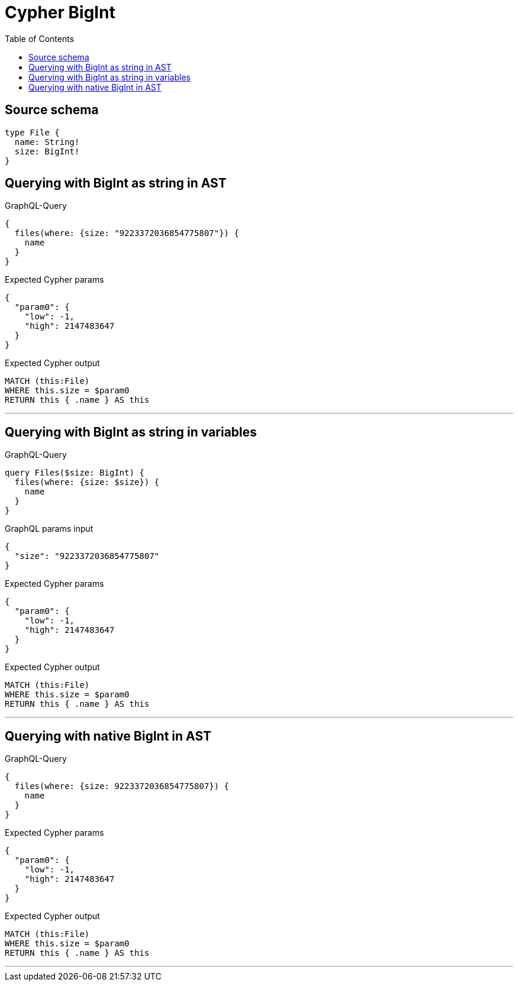 :toc:

= Cypher BigInt

== Source schema

[source,graphql,schema=true]
----
type File {
  name: String!
  size: BigInt!
}
----
== Querying with BigInt as string in AST

.GraphQL-Query
[source,graphql]
----
{
  files(where: {size: "9223372036854775807"}) {
    name
  }
}
----

.Expected Cypher params
[source,json]
----
{
  "param0": {
    "low": -1,
    "high": 2147483647
  }
}
----

.Expected Cypher output
[source,cypher]
----
MATCH (this:File)
WHERE this.size = $param0
RETURN this { .name } AS this
----

'''

== Querying with BigInt as string in variables

.GraphQL-Query
[source,graphql]
----
query Files($size: BigInt) {
  files(where: {size: $size}) {
    name
  }
}
----

.GraphQL params input
[source,json,request=true]
----
{
  "size": "9223372036854775807"
}
----

.Expected Cypher params
[source,json]
----
{
  "param0": {
    "low": -1,
    "high": 2147483647
  }
}
----

.Expected Cypher output
[source,cypher]
----
MATCH (this:File)
WHERE this.size = $param0
RETURN this { .name } AS this
----

'''

== Querying with native BigInt in AST

.GraphQL-Query
[source,graphql]
----
{
  files(where: {size: 9223372036854775807}) {
    name
  }
}
----

.Expected Cypher params
[source,json]
----
{
  "param0": {
    "low": -1,
    "high": 2147483647
  }
}
----

.Expected Cypher output
[source,cypher]
----
MATCH (this:File)
WHERE this.size = $param0
RETURN this { .name } AS this
----

'''

